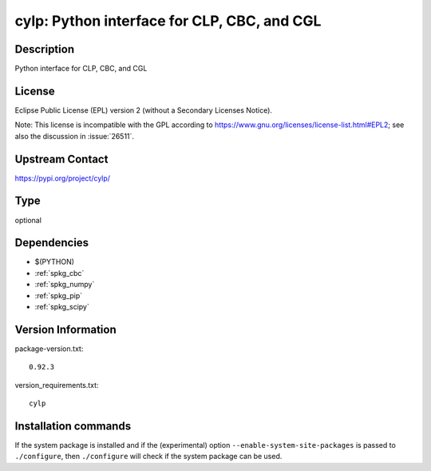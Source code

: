 .. _spkg_cylp:

cylp: Python interface for CLP, CBC, and CGL
============================================

Description
-----------

Python interface for CLP, CBC, and CGL

License
-------

Eclipse Public License (EPL) version 2 (without a Secondary Licenses Notice).

Note: This license is incompatible with the GPL according to
https://www.gnu.org/licenses/license-list.html#EPL2;
see also the discussion in :issue:`26511`.

Upstream Contact
----------------

https://pypi.org/project/cylp/



Type
----

optional


Dependencies
------------

- $(PYTHON)
- :ref:`spkg_cbc`
- :ref:`spkg_numpy`
- :ref:`spkg_pip`
- :ref:`spkg_scipy`

Version Information
-------------------

package-version.txt::

    0.92.3

version_requirements.txt::

    cylp

Installation commands
---------------------

.. tab:: PyPI:

   .. CODE-BLOCK:: bash

       $ pip install cylp

.. tab:: Sage distribution:

   .. CODE-BLOCK:: bash

       $ sage -i cylp


If the system package is installed and if the (experimental) option
``--enable-system-site-packages`` is passed to ``./configure``, then 
``./configure`` will check if the system package can be used.
